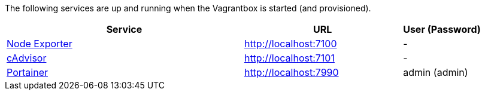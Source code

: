 The following services are up and running when the Vagrantbox is started (and provisioned).

[cols="3,2,1", options="header"]
|===
|Service |URL |User (Password)
|link:https://github.com/prometheus/node_exporter[Node Exporter] |http://localhost:7100 |-
|link:https://console.cloud.google.com/gcr/images/cadvisor/GLOBAL/cadvisor[cAdvisor] |http://localhost:7101 |-
|link:https://www.portainer.io[Portainer] |http://localhost:7990 |admin (admin)
|===
